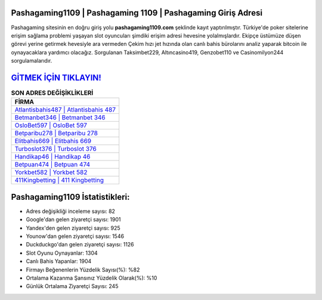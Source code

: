 ﻿Pashagaming1109 | Pashagaming 1109 | Pashagaming Giriş Adresi
===================================

.. image:: images/pashagaming-giris.jpg
   :width: 600
   
Pashagaming sitesinin en doğru giriş yolu **pashagaming1109.com** şeklinde kayıt yaptırılmıştır. Türkiye'de poker sitelerine erişim sağlama problemi yaşayan slot oyuncuları şimdiki erişim adresi hevesine yolalmışlardır. Ekipçe üstümüze düşen görevi yerine getirmek hevesiyle ara vermeden Çekim hızı jet hızında olan canlı bahis bürolarını analiz yaparak bitcoin ile oynayacaklara yardımcı olacağız. Sorgulanan Taksimbet229, Altıncasino419, Genzobet110 ve Casinomilyon244 sorgulamalarıdır.

`GİTMEK İÇİN TIKLAYIN! <https://uclck.me/gonow>`_
==============

.. list-table:: **SON ADRES DEĞİŞİKLİKLERİ**
   :widths: 100
   :header-rows: 1

   * - FİRMA
   * - `Atlantisbahis487 | Atlantisbahis 487 <atlantisbahis487-atlantisbahis-487-atlantisbahis-giris-adresi.html>`_
   * - `Betmanbet346 | Betmanbet 346 <betmanbet346-betmanbet-346-betmanbet-giris-adresi.html>`_
   * - `OsloBet597 | OsloBet 597 <oslobet597-oslobet-597-oslobet-giris-adresi.html>`_	 
   * - `Betparibu278 | Betparibu 278 <betparibu278-betparibu-278-betparibu-giris-adresi.html>`_	 
   * - `Elitbahis669 | Elitbahis 669 <elitbahis669-elitbahis-669-elitbahis-giris-adresi.html>`_ 
   * - `Turboslot376 | Turboslot 376 <turboslot376-turboslot-376-turboslot-giris-adresi.html>`_
   * - `Handikap46 | Handikap 46 <handikap46-handikap-46-handikap-giris-adresi.html>`_	 
   * - `Betpuan474 | Betpuan 474 <betpuan474-betpuan-474-betpuan-giris-adresi.html>`_
   * - `Yorkbet582 | Yorkbet 582 <yorkbet582-yorkbet-582-yorkbet-giris-adresi.html>`_
   * - `411Kingbetting | 411 Kingbetting <411kingbetting-411-kingbetting-kingbetting-giris-adresi.html>`_
	 
Pashagaming1109 İstatistikleri:
===================================	 
* Adres değişikliği inceleme sayısı: 82
* Google'dan gelen ziyaretçi sayısı: 1901
* Yandex'den gelen ziyaretçi sayısı: 925
* Younow'dan gelen ziyaretçi sayısı: 1546
* Duckduckgo'dan gelen ziyaretçi sayısı: 1126
* Slot Oyunu Oynayanlar: 1304
* Canlı Bahis Yapanlar: 1904
* Firmayı Beğenenlerin Yüzdelik Sayısı(%): %82
* Ortalama Kazanma Şansınız Yüzdelik Olarak(%): %10
* Günlük Ortalama Ziyaretçi Sayısı: 245
